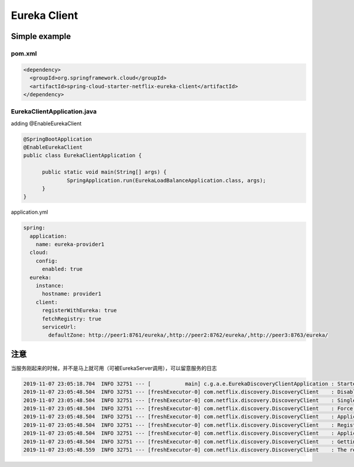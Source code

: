 Eureka Client
=====================

Simple example
------------------

pom.xml
^^^^^^^^^^^

.. code-block:: xml
  
  <dependency>
    <groupId>org.springframework.cloud</groupId>
    <artifactId>spring-cloud-starter-netflix-eureka-client</artifactId>
  </dependency>


EurekaClientApplication.java 
^^^^^^^^^^^^^^^^^^^^^^^^^^^^^^

adding @EnableEurekaClient

.. code-block:: java
  
  @SpringBootApplication
  @EnableEurekaClient
  public class EurekaClientApplication {

  	public static void main(String[] args) {
	  	SpringApplication.run(EurekaLoadBalanceApplication.class, args);
  	}
  }

application.yml

.. code-block:: yaml
  
  spring:
    application:
      name: eureka-provider1
    cloud:
      config:
        enabled: true
    eureka:
      instance:
        hostname: provider1
      client:
        registerWithEureka: true
        fetchRegistry: true
        serviceUrl:
          defaultZone: http://peer1:8761/eureka/,http://peer2:8762/eureka/,http://peer3:8763/eureka/


注意
-------

当服务刚起来的时候，并不是马上就可用（可被EurekaServer调用），可以留意服务的日志

.. code-block::

	2019-11-07 23:05:18.704  INFO 32751 --- [           main] c.g.a.e.EurekaDiscoveryClientApplication : Started 	EurekaDiscoveryClientApplication in 12.606 seconds (JVM running for 14.169)
	2019-11-07 23:05:48.504  INFO 32751 --- [freshExecutor-0] com.netflix.discovery.DiscoveryClient    : Disable delta property : false
	2019-11-07 23:05:48.504  INFO 32751 --- [freshExecutor-0] com.netflix.discovery.DiscoveryClient    : Single vip registry refresh property : null
	2019-11-07 23:05:48.504  INFO 32751 --- [freshExecutor-0] com.netflix.discovery.DiscoveryClient    : Force full registry fetch : false
	2019-11-07 23:05:48.504  INFO 32751 --- [freshExecutor-0] com.netflix.discovery.DiscoveryClient    : Application is null : false
	2019-11-07 23:05:48.504  INFO 32751 --- [freshExecutor-0] com.netflix.discovery.DiscoveryClient    : Registered Applications size is zero : true
	2019-11-07 23:05:48.504  INFO 32751 --- [freshExecutor-0] com.netflix.discovery.DiscoveryClient    : Application version is -1: false
	2019-11-07 23:05:48.504  INFO 32751 --- [freshExecutor-0] com.netflix.discovery.DiscoveryClient    : Getting all instance registry info from the eureka server
	2019-11-07 23:05:48.559  INFO 32751 --- [freshExecutor-0] com.netflix.discovery.DiscoveryClient    : The response status is 200





.. index:: Microservices, Springboot, Eureka
